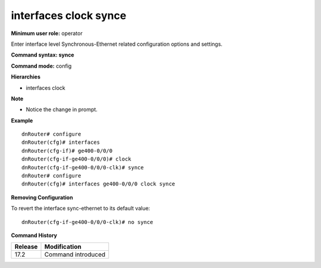 interfaces clock synce
----------------------

**Minimum user role:** operator

Enter interface level Synchronous-Ethernet related configuration options and settings.

**Command syntax: synce**

**Command mode:** config

**Hierarchies**

- interfaces clock

**Note**

- Notice the change in prompt.

**Example**
::

    dnRouter# configure
    dnRouter(cfg)# interfaces
    dnRouter(cfg-if)# ge400-0/0/0
    dnRouter(cfg-if-ge400-0/0/0)# clock
    dnRouter(cfg-if-ge400-0/0/0-clk)# synce
    dnRouter# configure
    dnRouter(cfg)# interfaces ge400-0/0/0 clock synce


**Removing Configuration**

To revert the interface sync-ethernet to its default value:
::

    dnRouter(cfg-if-ge400-0/0/0-clk)# no synce

**Command History**

+---------+--------------------+
| Release | Modification       |
+=========+====================+
| 17.2    | Command introduced |
+---------+--------------------+
